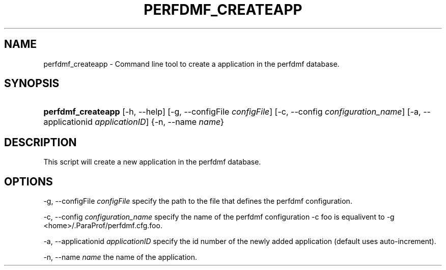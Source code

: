 .\" ** You probably do not want to edit this file directly **
.\" It was generated using the DocBook XSL Stylesheets (version 1.69.1).
.\" Instead of manually editing it, you probably should edit the DocBook XML
.\" source for it and then use the DocBook XSL Stylesheets to regenerate it.
.TH "PERFDMF_CREATEAPP" "1" "12/12/2008" "" "Tools"
.\" disable hyphenation
.nh
.\" disable justification (adjust text to left margin only)
.ad l
.SH "NAME"
perfdmf_createapp \- Command line tool to create a application in the perfdmf database.
.SH "SYNOPSIS"
.HP 18
\fBperfdmf_createapp\fR [\-h,\ \-\-help] [\-g,\ \-\-configFile\ \fIconfigFile\fR] [\-c,\ \-\-config\ \fIconfiguration_name\fR] [\-a,\ \-\-applicationid\ \fIapplicationID\fR] {\-n,\ \-\-name\ \fIname\fR}
.SH "DESCRIPTION"
.PP
This script will create a new application in the perfdmf database.
.SH "OPTIONS"
.PP
\-g, \-\-configFile
\fIconfigFile \fR
specify the path to the file that defines the perfdmf configuration.
.PP
\-c, \-\-config
\fIconfiguration_name \fR
specify the name of the perfdmf configuration \-c foo is equalivent to \-g
<home>/.ParaProf/perfdmf.cfg.foo.
.PP
\-a, \-\-applicationid
\fIapplicationID \fR
specify the id number of the newly added application (default uses auto\-increment).
.PP
\-n, \-\-name
\fIname \fR
the name of the application.
